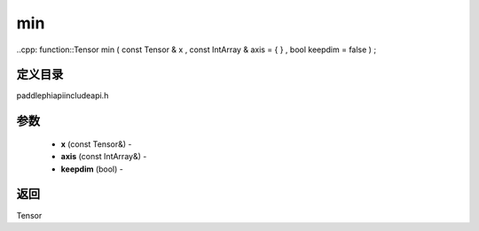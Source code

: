 .. _cn_api_paddle_experimental_min:

min
-------------------------------

..cpp: function::Tensor min ( const Tensor & x , const IntArray & axis = { } , bool keepdim = false ) ;

定义目录
:::::::::::::::::::::
paddle\phi\api\include\api.h

参数
:::::::::::::::::::::
	- **x** (const Tensor&) - 
	- **axis** (const IntArray&) - 
	- **keepdim** (bool) - 



返回
:::::::::::::::::::::
Tensor
